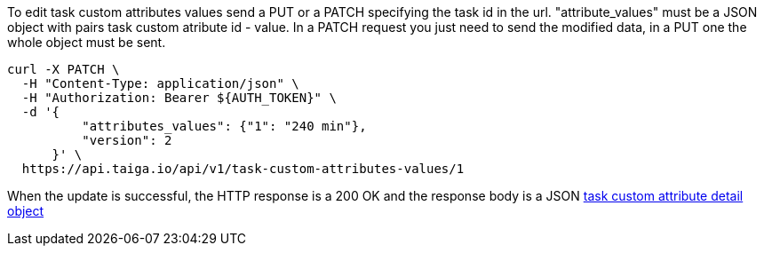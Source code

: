 To edit task custom attributes values send a PUT or a PATCH specifying the task id in the url.
"attribute_values" must be a JSON object with pairs task custom atribute id - value.
In a PATCH request you just need to send the modified data, in a PUT one the whole object must be sent.

[source,bash]
----
curl -X PATCH \
  -H "Content-Type: application/json" \
  -H "Authorization: Bearer ${AUTH_TOKEN}" \
  -d '{
          "attributes_values": {"1": "240 min"},
          "version": 2
      }' \
  https://api.taiga.io/api/v1/task-custom-attributes-values/1
----

When the update is successful, the HTTP response is a 200 OK and the response body is a JSON link:#object-task-custom-attributes-values-detail[task custom attribute detail object]
